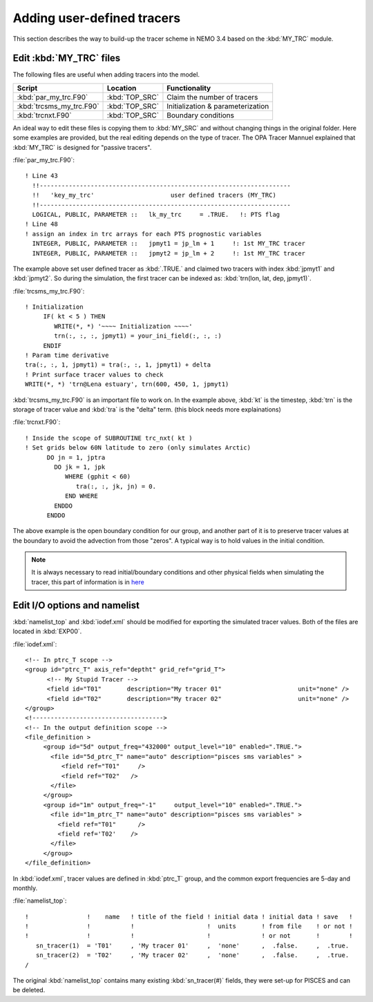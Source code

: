 
Adding user-defined tracers
*************************** 

This section describes the way to build-up the tracer scheme in NEMO 3.4 based on the :kbd:`MY_TRC` module.

Edit :kbd:`MY_TRC` files
========================

The following files are useful when adding tracers into the model.

+--------------------------+----------------+----------------------------------+
| Script                   | Location       | Functionality                    |
+==========================+================+==================================+
| :kbd:`par_my_trc.F90`    | :kbd:`TOP_SRC` | Claim the number of tracers      |
+--------------------------+----------------+----------------------------------+
| :kbd:`trcsms_my_trc.F90` | :kbd:`TOP_SRC` | Initialization & parameterization|
+--------------------------+----------------+----------------------------------+
| :kbd:`trcnxt.F90`        | :kbd:`TOP_SRC` | Boundary conditions              |
+--------------------------+----------------+----------------------------------+

An ideal way to edit these files is copying them to :kbd:`MY_SRC` and without changing things in the original folder. 
Here some examples are provided, but the real editing depends on the type of tracer. The OPA Tracer Mannuel explained 
that :kbd:`MY_TRC` is designed for "passive tracers".

:file:`par_my_trc.F90`::

 ! Line 43
   !!---------------------------------------------------------------------
   !!   'key_my_trc'                     user defined tracers (MY_TRC)
   !!---------------------------------------------------------------------
   LOGICAL, PUBLIC, PARAMETER ::   lk_my_trc     = .TRUE.   !: PTS flag
 ! Line 48
 ! assign an index in trc arrays for each PTS prognostic variables
   INTEGER, PUBLIC, PARAMETER ::   jpmyt1 = jp_lm + 1     !: 1st MY_TRC tracer
   INTEGER, PUBLIC, PARAMETER ::   jpmyt2 = jp_lm + 2     !: 1st MY_TRC tracer
 
The example above set user defined tracer as :kbd:`.TRUE.` and claimed two tracers with index :kbd:`jpmyt1` and :kbd:`jpmyt2`. So during the simulation,
the first tracer can be indexed as: :kbd:`trn(lon, lat, dep, jpmyt1)`. 
 
:file:`trcsms_my_trc.F90`::

 ! Initialization
      IF( kt < 5 ) THEN
         WRITE(*, *) '~~~~ Initialization ~~~~'
         trn(:, :, :, jpmyt1) = your_ini_field(:, :, :)
      ENDIF
 ! Param time derivative
 tra(:, :, 1, jpmyt1) = tra(:, :, 1, jpmyt1) + delta
 ! Print surface tracer values to check
 WRITE(*, *) 'trn@Lena estuary', trn(600, 450, 1, jpmyt1)

:kbd:`trcsms_my_trc.F90` is an important file to work on. In the example above, :kbd:`kt` is the timestep, :kbd:`trn` is the storage of tracer value and :kbd:`tra`
is the "delta" term. (this block needs more explainations) 
 
:file:`trcnxt.F90`::

 ! Inside the scope of SUBROUTINE trc_nxt( kt ) 
 ! Set grids below 60N latitude to zero (only simulates Arctic)
       DO jn = 1, jptra
         DO jk = 1, jpk
            WHERE (gphit < 60)
               tra(:, :, jk, jn) = 0.
            END WHERE
         ENDDO
       ENDDO

The above example is the open boundary condition for our group, and another part of it is to preserve tracer values at the boundary to avoid 
the advection from those "zeros". A typical way is to hold values in the initial condition.

.. note::

    It is always necessary to read initial/boundary conditions and other physical fields when simulating the tracer, this part of information
    is in `here`_
    
.. _here: http://ccar-modeling-documentation.readthedocs.io/en/latest/code-notes/TRC/Read_files.html
    
Edit I/O options and namelist
=============================

:kbd:`namelist_top` and :kbd:`iodef.xml` should be modified for exporting the simulated tracer values. Both of the files are located in :kbd:`EXP00`. 

:file:`iodef.xml`::

 <!-- In ptrc_T scope -->
 <group id="ptrc_T" axis_ref="deptht" grid_ref="grid_T">
       <!-- My Stupid Tracer -->
       <field id="T01"       description="My tracer 01"                     unit="none" />
       <field id="T02"       description="My tracer 02"                     unit="none" />
 </group>
 <!------------------------------------>
 <!-- In the output definition scope -->
 <file_definition >
      <group id="5d" output_freq="432000" output_level="10" enabled=".TRUE.">
        <file id="5d_ptrc_T" name="auto" description="pisces sms variables" >
           <field ref="T01"     />
           <field ref="T02"   />
        </file>
      </group>
      <group id="1m" output_freq="-1"     output_level="10" enabled=".TRUE.">
        <file id="1m_ptrc_T" name="auto" description="pisces sms variables" >
          <field ref="T01"      />
          <field ref='T02'    />
        </file>
      </group>
 </file_definition>

In :kbd:`iodef.xml`, tracer values are defined in :kbd:`ptrc_T` group, and the common export frequencies are 5-day and monthly. 

:file:`namelist_top`::

 !                !    name   ! title of the field ! initial data ! initial data ! save   !
 !                !           !                    !  units       ! from file    ! or not ! 
 !                !           !                    !              ! or not       !        !
    sn_tracer(1)  = 'T01'     , 'My tracer 01'     ,  'none'      ,  .false.     ,  .true.
    sn_tracer(2)  = 'T02'     , 'My tracer 02'     ,  'none'      ,  .false.     ,  .true.
 /

The original :kbd:`namelist_top` contains many existing :kbd:`sn_tracer(#)` fields, they were set-up for PISCES and can be deleted.


